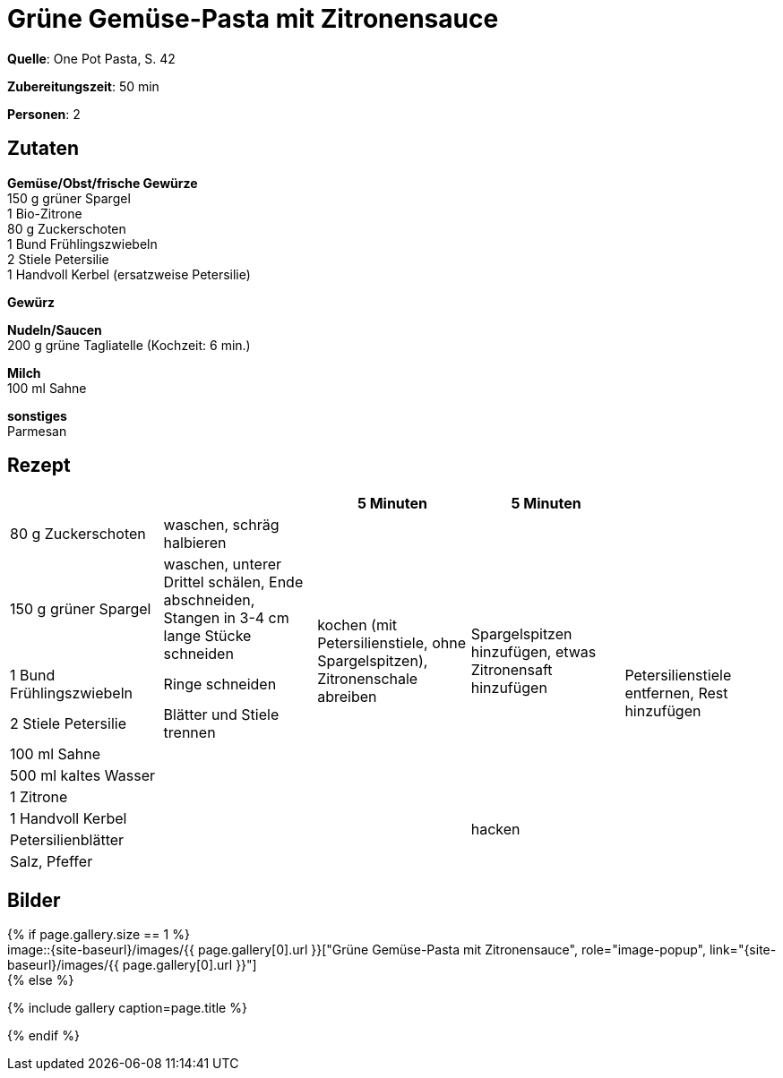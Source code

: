 = Grüne Gemüse-Pasta mit Zitronensauce
:page-layout: single
:page-categories: ["one-pot-pasta"]
:page-tags: ["pasta", "vegetarisch"]
:page-gallery: gruene-gemuese-pasta-mit-zitronensauce.jpg
:epub-picture: gruene-gemuese-pasta-mit-zitronensauce.jpg
:page-liquid:

**Quelle**: One Pot Pasta, S. 42

**Zubereitungszeit**: 50 min

**Personen**: 2


== Zutaten
:hardbreaks:

**Gemüse/Obst/frische Gewürze**
150 g grüner Spargel
1 Bio-Zitrone
80 g Zuckerschoten
1 Bund Frühlingszwiebeln
2 Stiele Petersilie
1 Handvoll Kerbel (ersatzweise Petersilie)

**Gewürz**


**Nudeln/Saucen**
200 g grüne Tagliatelle (Kochzeit: 6 min.)

**Milch**
100 ml Sahne

**sonstiges**
Parmesan

<<<

== Rezept

[cols=",,,,",options="header",]
|=======================================================================
| | |5 Minuten |5 Minuten |

|80 g Zuckerschoten |waschen, schräg halbieren .7+|kochen (mit Petersilienstiele, ohne Spargelspitzen), Zitronenschale abreiben .7+|Spargelspitzen hinzufügen, etwas Zitronensaft hinzufügen .10+|Petersilienstiele entfernen, Rest hinzufügen

|150 g grüner Spargel |waschen, unterer Drittel schälen, Ende abschneiden, Stangen in 3-4 cm lange Stücke schneiden

|1 Bund Frühlingszwiebeln |Ringe schneiden

|2 Stiele Petersilie |Blätter und Stiele trennen

|100 ml Sahne .6+|

|500 ml kaltes Wasser

|1 Zitrone

|1 Handvoll Kerbel .3+| .2+|hacken

|Petersilienblätter

|Salz, Pfeffer |
|=======================================================================


== Bilder

ifdef::ebook-format-epub3[]
image::{site-baseurl}/images/{page-gallery}["{doctitle}"]
endif::ebook-format-epub3[]
ifndef::ebook-format-epub3[]
{% if page.gallery.size == 1 %}
image::{site-baseurl}/images/{{ page.gallery[0].url }}["{doctitle}", role="image-popup", link="{site-baseurl}/images/{{ page.gallery[0].url }}"]
{% else %}
++++
{% include gallery  caption=page.title %}
++++
{% endif %}
endif::ebook-format-epub3[]

